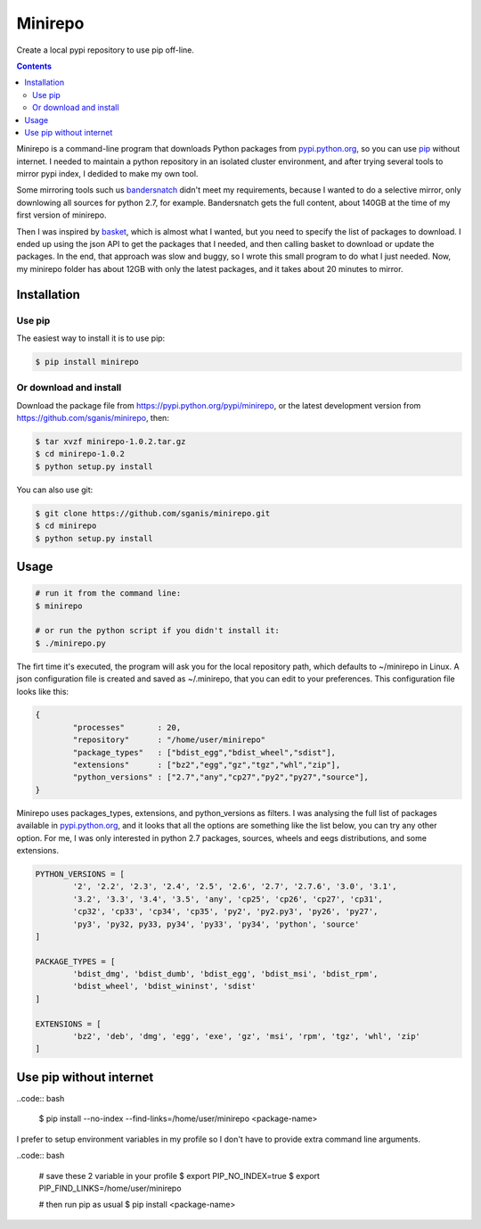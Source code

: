 .. _pypi.python.org: http://pypi.python.org
.. _pip: https://pip.pypa.io
.. _bandersnatch: https://pypi.python.org/pypi/bandersnatch
.. _basket: https://pypi.python.org/pypi/Basket
.. _pypi.python.org/pypi/minirepo: https://pypi.python.org/pypi/minirepo
.. _github: https://github.com/sganis/minirepo

********
Minirepo
********

Create a local pypi repository to use pip off-line.

.. contents:: 

Minirepo is a command-line program that downloads Python packages from pypi.python.org_, so you can use pip_ without internet. I needed to maintain a python repository in an isolated cluster environment, and after trying several tools to mirror pypi index, I dedided to make my own tool. 

Some mirroring tools such us bandersnatch_ didn't meet my requirements, because I wanted to do a selective mirror, only downlowing all sources for python 2.7, for example. Bandersnatch gets the full content, about 140GB at the time of my first version of minirepo.

Then I was inspired by basket_, which is almost what I wanted, but you need to specify the list of packages to download. I ended up using the json API to get the packages that I needed, and then calling basket to download or update the packages. In the end, that approach was slow and buggy, so I wrote this small program to do what I just needed. Now, my minirepo folder has about 12GB with only the latest packages, and it takes about 20 minutes to mirror.


Installation
============

Use pip
-------

The easiest way to install it is to use pip:

.. code:: bash

    $ pip install minirepo

Or download and install
-----------------------

Download the package file from https://pypi.python.org/pypi/minirepo, or the latest development version from https://github.com/sganis/minirepo, then:

.. code:: bash

    $ tar xvzf minirepo-1.0.2.tar.gz
    $ cd minirepo-1.0.2
    $ python setup.py install

You can also use git:

.. code:: bash

    $ git clone https://github.com/sganis/minirepo.git
    $ cd minirepo
    $ python setup.py install


Usage
=====

.. code::
	
	# run it from the command line:
	$ minirepo

	# or run the python script if you didn't install it:
	$ ./minirepo.py

The firt time it's executed, the program will ask you for the local repository path, which defaults to ~/minirepo in Linux. A json configuration file is created and saved as ~/.minirepo, that you can edit to your preferences. This configuration file looks like this:

.. code:: javascript

	{
		"processes"       : 20, 
		"repository"      : "/home/user/minirepo"
		"package_types"   : ["bdist_egg","bdist_wheel","sdist"], 
		"extensions"      : ["bz2","egg","gz","tgz","whl","zip"], 
		"python_versions" : ["2.7","any","cp27","py2","py27","source"], 
	}


Minirepo uses packages_types, extensions, and python_versions as filters. I was analysing the full list of packages available in pypi.python.org_, and it looks that all the options are something like the list below, you can try any other option. For me, I was only interested in python 2.7 packages, sources, wheels and eegs distributions, and some extensions.

.. code:: python

	PYTHON_VERSIONS = [
		'2', '2.2', '2.3', '2.4', '2.5', '2.6', '2.7', '2.7.6', '3.0', '3.1', 
		'3.2', '3.3', '3.4', '3.5', 'any', 'cp25', 'cp26', 'cp27', 'cp31', 
		'cp32', 'cp33', 'cp34', 'cp35', 'py2', 'py2.py3', 'py26', 'py27', 
		'py3', 'py32, py33, py34', 'py33', 'py34', 'python', 'source'
	]
	
	PACKAGE_TYPES = [
		'bdist_dmg', 'bdist_dumb', 'bdist_egg', 'bdist_msi', 'bdist_rpm', 
		'bdist_wheel', 'bdist_wininst', 'sdist'
	]
	
	EXTENSIONS = [
		'bz2', 'deb', 'dmg', 'egg', 'exe', 'gz', 'msi', 'rpm', 'tgz', 'whl', 'zip'
	]


Use pip without internet
========================

..code:: bash

	$ pip install --no-index --find-links=/home/user/minirepo <package-name>


I prefer to setup environment variables in my profile so I don't have to provide extra command line arguments.

..code:: bash

	# save these 2 variable in your profile 
	$ export PIP_NO_INDEX=true
	$ export PIP_FIND_LINKS=/home/user/minirepo
	
	# then run pip as usual
	$ pip install <package-name>



